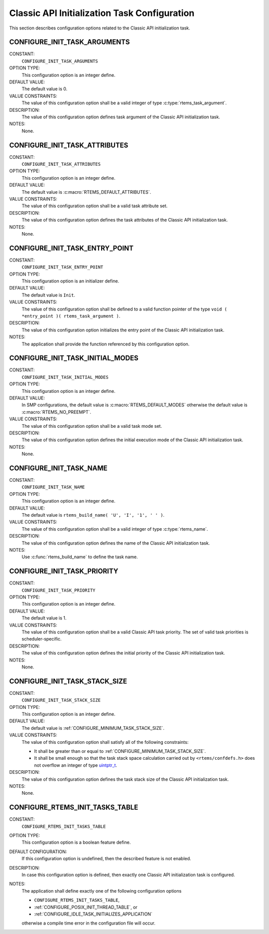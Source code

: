 .. SPDX-License-Identifier: CC-BY-SA-4.0

.. Copyright (C) 2020 embedded brains GmbH (http://www.embedded-brains.de)
.. Copyright (C) 1988, 2008 On-Line Applications Research Corporation (OAR)

.. This file was automatically generated.  Do not edit it manually.
.. Please have a look at
..
.. https://docs.rtems.org/branches/master/eng/req/howto.html
..
.. for information how to maintain and re-generate this file.

Classic API Initialization Task Configuration
=============================================

This section describes configuration options related to the Classic API
initialization task.

.. index:: CONFIGURE_INIT_TASK_ARGUMENTS

.. _CONFIGURE_INIT_TASK_ARGUMENTS:

CONFIGURE_INIT_TASK_ARGUMENTS
-----------------------------

CONSTANT:
    ``CONFIGURE_INIT_TASK_ARGUMENTS``

OPTION TYPE:
    This configuration option is an integer define.

DEFAULT VALUE:
    The default value is 0.

VALUE CONSTRAINTS:
    The value of this configuration option shall be a valid integer of type
    :c:type:`rtems_task_argument`.

DESCRIPTION:
    The value of this configuration option defines task argument of the Classic
    API initialization task.

NOTES:
    None.

.. index:: CONFIGURE_INIT_TASK_ATTRIBUTES

.. _CONFIGURE_INIT_TASK_ATTRIBUTES:

CONFIGURE_INIT_TASK_ATTRIBUTES
------------------------------

CONSTANT:
    ``CONFIGURE_INIT_TASK_ATTRIBUTES``

OPTION TYPE:
    This configuration option is an integer define.

DEFAULT VALUE:
    The default value is :c:macro:`RTEMS_DEFAULT_ATTRIBUTES`.

VALUE CONSTRAINTS:
    The value of this configuration option shall be a valid task attribute set.

DESCRIPTION:
    The value of this configuration option defines the task attributes of the
    Classic API initialization task.

NOTES:
    None.

.. index:: CONFIGURE_INIT_TASK_ENTRY_POINT

.. _CONFIGURE_INIT_TASK_ENTRY_POINT:

CONFIGURE_INIT_TASK_ENTRY_POINT
-------------------------------

CONSTANT:
    ``CONFIGURE_INIT_TASK_ENTRY_POINT``

OPTION TYPE:
    This configuration option is an initializer define.

DEFAULT VALUE:
    The default value is ``Init``.

VALUE CONSTRAINTS:
    The value of this configuration option shall be defined to a valid function
    pointer of the type ``void ( *entry_point )( rtems_task_argument )``.

DESCRIPTION:
    The value of this configuration option initializes the entry point of the
    Classic API initialization task.

NOTES:
    The application shall provide the function referenced by this configuration
    option.

.. index:: CONFIGURE_INIT_TASK_INITIAL_MODES

.. _CONFIGURE_INIT_TASK_INITIAL_MODES:

CONFIGURE_INIT_TASK_INITIAL_MODES
---------------------------------

CONSTANT:
    ``CONFIGURE_INIT_TASK_INITIAL_MODES``

OPTION TYPE:
    This configuration option is an integer define.

DEFAULT VALUE:
    In SMP  configurations, the default value is :c:macro:`RTEMS_DEFAULT_MODES`
    otherwise the default value is :c:macro:`RTEMS_NO_PREEMPT`.

VALUE CONSTRAINTS:
    The value of this configuration option shall be a valid task mode set.

DESCRIPTION:
    The value of this configuration option defines the initial execution mode of
    the Classic API initialization task.

NOTES:
    None.

.. index:: CONFIGURE_INIT_TASK_NAME

.. _CONFIGURE_INIT_TASK_NAME:

CONFIGURE_INIT_TASK_NAME
------------------------

CONSTANT:
    ``CONFIGURE_INIT_TASK_NAME``

OPTION TYPE:
    This configuration option is an integer define.

DEFAULT VALUE:
    The default value is ``rtems_build_name( 'U', 'I', '1', ' ' )``.

VALUE CONSTRAINTS:
    The value of this configuration option shall be a valid integer of type
    :c:type:`rtems_name`.

DESCRIPTION:
    The value of this configuration option defines the name of the Classic API
    initialization task.

NOTES:
    Use :c:func:`rtems_build_name` to define the task name.

.. index:: CONFIGURE_INIT_TASK_PRIORITY

.. _CONFIGURE_INIT_TASK_PRIORITY:

CONFIGURE_INIT_TASK_PRIORITY
----------------------------

CONSTANT:
    ``CONFIGURE_INIT_TASK_PRIORITY``

OPTION TYPE:
    This configuration option is an integer define.

DEFAULT VALUE:
    The default value is 1.

VALUE CONSTRAINTS:
    The value of this configuration option shall be a valid Classic API task
    priority.  The set of valid task priorities is scheduler-specific.

DESCRIPTION:
    The value of this configuration option defines the initial priority of the
    Classic API initialization task.

NOTES:
    None.

.. index:: CONFIGURE_INIT_TASK_STACK_SIZE

.. _CONFIGURE_INIT_TASK_STACK_SIZE:

CONFIGURE_INIT_TASK_STACK_SIZE
------------------------------

CONSTANT:
    ``CONFIGURE_INIT_TASK_STACK_SIZE``

OPTION TYPE:
    This configuration option is an integer define.

DEFAULT VALUE:
    The default value is :ref:`CONFIGURE_MINIMUM_TASK_STACK_SIZE`.

VALUE CONSTRAINTS:
    The value of this configuration option shall satisfy all of the following
    constraints:

    * It shall be greater than or equal to :ref:`CONFIGURE_MINIMUM_TASK_STACK_SIZE`.

    * It shall be small enough so that the task
      stack space calculation carried out by ``<rtems/confdefs.h>`` does not
      overflow an integer of type `uintptr_t <https://en.cppreference.com/w/c/types/integer>`_.

DESCRIPTION:
    The value of this configuration option defines the task stack size of the
    Classic API initialization task.

NOTES:
    None.

.. index:: CONFIGURE_RTEMS_INIT_TASKS_TABLE

.. _CONFIGURE_RTEMS_INIT_TASKS_TABLE:

CONFIGURE_RTEMS_INIT_TASKS_TABLE
--------------------------------

CONSTANT:
    ``CONFIGURE_RTEMS_INIT_TASKS_TABLE``

OPTION TYPE:
    This configuration option is a boolean feature define.

DEFAULT CONFIGURATION:
    If this configuration option is undefined, then the described feature is not
    enabled.

DESCRIPTION:
    In case this configuration option is defined, then exactly one Classic API
    initialization task is configured.

NOTES:
    The application shall define exactly one of the following configuration
    options

    * ``CONFIGURE_RTEMS_INIT_TASKS_TABLE``,

    * :ref:`CONFIGURE_POSIX_INIT_THREAD_TABLE`, or

    * :ref:`CONFIGURE_IDLE_TASK_INITIALIZES_APPLICATION`

    otherwise a compile time error in the configuration file will occur.
